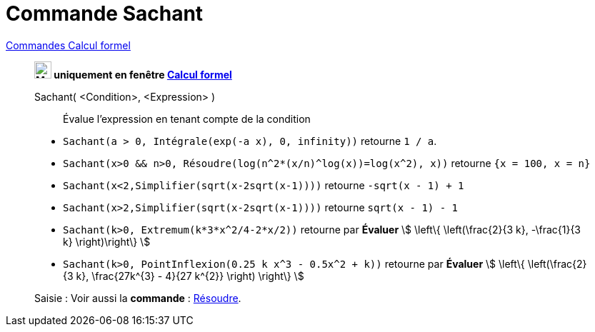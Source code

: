 = Commande Sachant
:page-en: commands/Assume
ifdef::env-github[:imagesdir: /en/modules/ROOT/assets/images]

xref:commands/Commandes_Calcul_formel(dédiées).adoc[Commandes Calcul formel]
______________________________________________

*image:24px-Menu_view_cas.svg.png[Menu view cas.svg,width=24,height=24] uniquement en fenêtre
xref:/Calcul_formel.adoc[Calcul formel]*

Sachant( <Condition>, <Expression> )::
  Évalue l'expression en tenant compte de la condition

[EXAMPLE]
====

* `++Sachant(a > 0, Intégrale(exp(-a x), 0, infinity))++` retourne `++1 / a++`.
* `++Sachant(x>0 && n>0, Résoudre(log(n^2*(x/n)^log(x))=log(x^2), x))++` retourne `++{x = 100, x = n}++`
* `++Sachant(x<2,Simplifier(sqrt(x-2sqrt(x-1))))++` retourne `++-sqrt(x - 1) + 1++`
* `++Sachant(x>2,Simplifier(sqrt(x-2sqrt(x-1))))++` retourne `++sqrt(x - 1) - 1++`
* `++Sachant(k>0, Extremum(k*3*x^2/4-2*x/2))++` retourne par *Évaluer* stem:[ \left\{ \left(\frac{2}{3 k}, -\frac{1}{3 k} \right)\right\} ]
* `++Sachant(k>0, PointInflexion(0.25 k x^3 - 0.5x^2 + k))++` retourne par *Évaluer* stem:[ \left\{ \left(\frac{2}{3 k}, \frac{27k^{3} - 4}{27 k^{2}} \right) \right\} ]

====

[.kcode]#Saisie :# Voir aussi la *commande* : xref:/commands/Résoudre.adoc[Résoudre].


